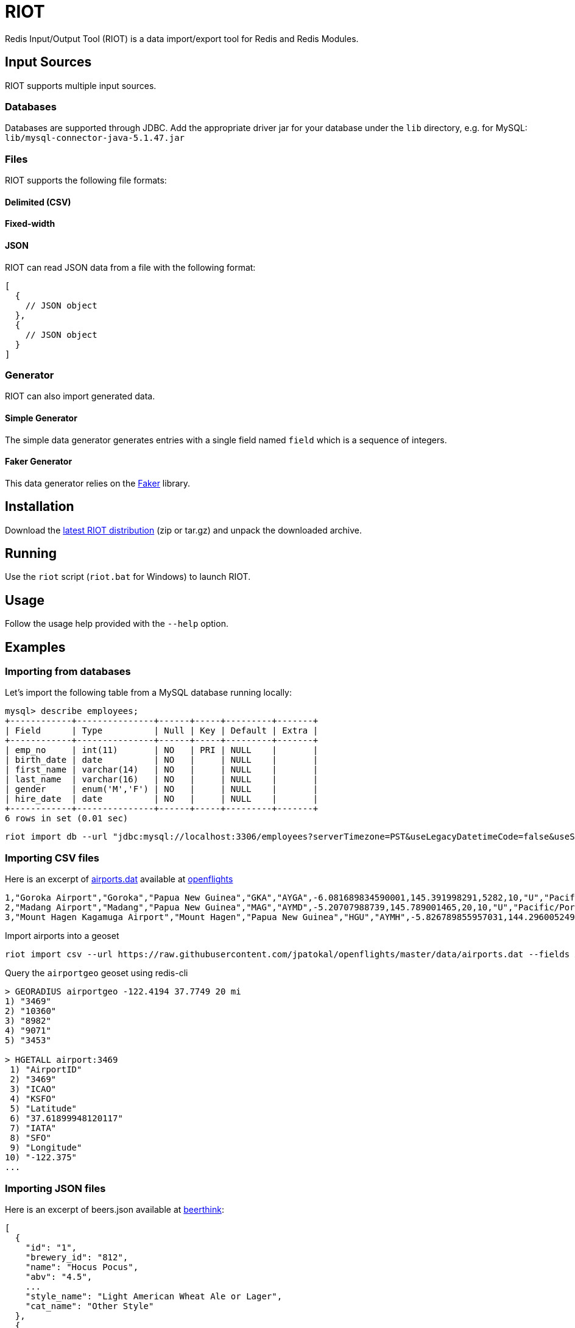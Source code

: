 = RIOT
:source-highlighter: highlightjs

Redis Input/Output Tool (RIOT) is a data import/export tool for Redis and Redis Modules.

== Input Sources

RIOT supports multiple input sources.

=== Databases
Databases are supported through JDBC. Add the appropriate driver jar for your database under the `lib` directory, e.g. for MySQL: `lib/mysql-connector-java-5.1.47.jar`

=== Files
RIOT supports the following file formats:

==== Delimited (CSV)

==== Fixed-width

==== JSON
RIOT can read JSON data from a file with the following format:
[source,json]
----
[
  {
    // JSON object
  },
  {
    // JSON object
  }
]
----

=== Generator
RIOT can also import generated data.

==== Simple Generator
The simple data generator generates entries with a single field named `field` which is a sequence of integers.  

==== Faker Generator
This data generator relies on the https://github.com/DiUS/java-faker[Faker] library.

== Installation
Download the https://github.com/Redislabs-Solution-Architects/riot/releases/latest[latest RIOT distribution] (zip or tar.gz) and unpack the downloaded archive.

== Running
Use the `riot` script (`riot.bat` for Windows) to launch RIOT. 

== Usage
Follow the usage help provided with the `--help` option.

== Examples

=== Importing from databases
Let's import the following table from a MySQL database running locally: 
[source,plaintext]
----
mysql> describe employees;
+------------+---------------+------+-----+---------+-------+
| Field      | Type          | Null | Key | Default | Extra |
+------------+---------------+------+-----+---------+-------+
| emp_no     | int(11)       | NO   | PRI | NULL    |       |
| birth_date | date          | NO   |     | NULL    |       |
| first_name | varchar(14)   | NO   |     | NULL    |       |
| last_name  | varchar(16)   | NO   |     | NULL    |       |
| gender     | enum('M','F') | NO   |     | NULL    |       |
| hire_date  | date          | NO   |     | NULL    |       |
+------------+---------------+------+-----+---------+-------+
6 rows in set (0.01 sec)
----

[source,shell]
----
riot import db --url "jdbc:mysql://localhost:3306/employees?serverTimezone=PST&useLegacyDatetimeCode=false&useSSL=false" --username root --password --sql "select * from employees" hash --keyspace employee --keys emp_no
----

=== Importing CSV files
Here is an excerpt of https://raw.githubusercontent.com/jpatokal/openflights/master/data/airports.dat[airports.dat] available at https://github.com/jpatokal/openflights[openflights]
----
1,"Goroka Airport","Goroka","Papua New Guinea","GKA","AYGA",-6.081689834590001,145.391998291,5282,10,"U","Pacific/Port_Moresby","airport","OurAirports"
2,"Madang Airport","Madang","Papua New Guinea","MAG","AYMD",-5.20707988739,145.789001465,20,10,"U","Pacific/Port_Moresby","airport","OurAirports"
3,"Mount Hagen Kagamuga Airport","Mount Hagen","Papua New Guinea","HGU","AYMH",-5.826789855957031,144.29600524902344,5388,10,"U","Pacific/Port_Moresby","airport","OurAirports"
----

.Import airports into a geoset
[source,shell]
----
riot import csv --url https://raw.githubusercontent.com/jpatokal/openflights/master/data/airports.dat --fields AirportID Name City Country IATA ICAO Latitude Longitude Altitude Timezone DST Tz Type Source geo --keyspace airportgeo --fields AirportID --longitude-field Longitude --latitude-field Latitude
----
.Query the `airportgeo` geoset using redis-cli
[source,plaintext]
----
> GEORADIUS airportgeo -122.4194 37.7749 20 mi
1) "3469"
2) "10360"
3) "8982"
4) "9071"
5) "3453"

> HGETALL airport:3469
 1) "AirportID"
 2) "3469"
 3) "ICAO"
 4) "KSFO"
 5) "Latitude"
 6) "37.61899948120117"
 7) "IATA"
 8) "SFO"
 9) "Longitude"
10) "-122.375"
...
----

=== Importing JSON files
Here is an excerpt of beers.json available at https://github.com/rethinkdb/beerthink/blob/master/data/beers.json[beerthink]:
[source,json]
----
[
  {
    "id": "1",
    "brewery_id": "812",
    "name": "Hocus Pocus",
    "abv": "4.5",
    ...
    "style_name": "Light American Wheat Ale or Lager",
    "cat_name": "Other Style"
  },
  {
    "id": "6",
    "brewery_id": "1385",
    "name": "Winter Warmer",
    "abv": "5.199999809265137",
    ...
    "style_name": "Old Ale",
    "cat_name": "British Ale"
  },
    ...
]
----

==== Import beers into Hashes
[source,shell]
----
riot import json --url https://raw.githubusercontent.com/rethinkdb/beerthink/master/data/beers.json hash --keyspace beer --keys id
----

[source,plaintext]
----
> HGETALL beer:1
 1) "last_mod"
 2) "2010-07-22 20:00:20 UTC"
 3) "style_name"
 4) "Light American Wheat Ale or Lager"
 5) "brewery_id"
 6) "812"
 ...
----


==== Import beers to RediSearch
* Create an index with redis-cli
[source,plaintext]
----
FT.CREATE beerIdx SCHEMA abv NUMERIC SORTABLE id TAG name TEXT PHONETIC dm:en style_name TEXT cat_name TEXT brewery_id TAG
----
* Import data into the index
[source,shell]
----
riot import json --url https://raw.githubusercontent.com/rethinkdb/beerthink/master/data/beers.json search --index beerIdx --keys id
----
* Search beers
[source,plaintext]
----
> FT.SEARCH beerIdx "@abv:[7 9]"
 1) (integer) 500
 2) "5896"
 3)  1) cat_name
     2) "North American Ale"
     3) upc
     4) "0"
     5) srm
     6) "0"
     7) style_name
     8) "American-Style Strong Pale Ale"
     9) last_mod
    10) "2011-07-07 07:44:10 UTC"
    11) abv
    12) "7.099999904632568"
    ...
----

=== Generating data

==== People
[source,shell]
----
riot import --max 100 gen --field id=sequence --field firstName=faker.name.firstName --field lastName=faker.name.lastName --field address=faker.address.fullAddress hash --keyspace person --keys id
----

[source,plaintext]
----
> HGETALL person:1
1) "address"
2) "036 Robbin Points, North Sonia, PA 42251"
3) "id"
4) "1"
5) "firstName"
6) "Nickolas"
7) "lastName"
8) "Gleason"
---- 

==== Rock Bands
[source,shell]
----
riot import --max 100 gen --field name=faker.rockBand.name set --keyspace rockbands --fields name
----

[source,plaintext]
----
> SMEMBERS rockbands
 1) "Bruce Springsteen & The E Street Band"
 2) "The Cure"
 3) "King Crimson"
 4) "ZZ Top"
 ...
----




